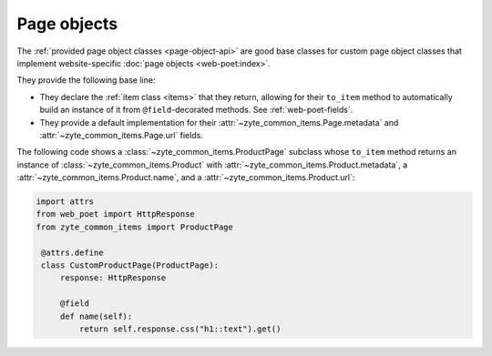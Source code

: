 .. _page-objects:

============
Page objects
============

The :ref:`provided page object classes <page-object-api>` are good base classes
for custom page object classes that implement website-specific :doc:`page
objects <web-poet:index>`.

They provide the following base line:

-   They declare the :ref:`item class <items>` that they return, allowing for
    their ``to_item`` method to automatically build an instance of it from
    ``@field``-decorated methods. See :ref:`web-poet-fields`.

-   They provide a default implementation for their
    :attr:`~zyte_common_items.Page.metadata` and
    :attr:`~zyte_common_items.Page.url` fields.

The following code shows a :class:`~zyte_common_items.ProductPage` subclass
whose ``to_item`` method returns an instance of
:class:`~zyte_common_items.Product` with
:attr:`~zyte_common_items.Product.metadata`, a
:attr:`~zyte_common_items.Product.name`, and a
:attr:`~zyte_common_items.Product.url`:

.. code-block:: python

   import attrs
   from web_poet import HttpResponse
   from zyte_common_items import ProductPage

    @attrs.define
    class CustomProductPage(ProductPage):
        response: HttpResponse

        @field
        def name(self):
            return self.response.css("h1::text").get()
